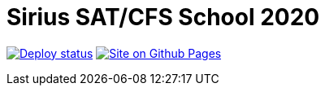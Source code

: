 = Sirius SAT/CFS School 2020
:toc: macro

image:https://github.com/Lipen/sirius-2020/workflows/Deploy/badge.svg?branch=master["Deploy status", link="https://github.com/Lipen/sirius-2020/actions"]
image:https://img.shields.io/badge/Site-GitHub_Pages-blue?logo=jekyll["Site on Github Pages", link="https://lipen.github.io/sirius-2020"]
